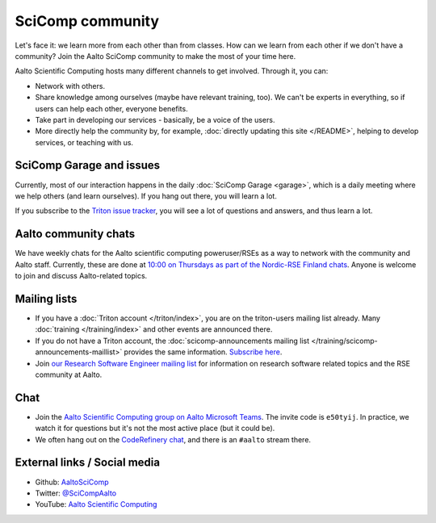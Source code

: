 SciComp community
=================

Let's face it: we learn more from each other than from classes.  How
can we learn from each other if we don't have a community?  Join the
Aalto SciComp community to make the most of your time here.

Aalto Scientific Computing hosts many different channels to get
involved.  Through it, you can:

* Network with others.

* Share knowledge among ourselves (maybe have relevant training,
  too).  We can't be experts in everything, so if users can help each
  other, everyone benefits.

* Take part in developing our services - basically, be a voice of the
  users.

* More directly help the community by, for example, :doc:`directly updating
  this site </README>`, helping to develop services, or teaching with us.



SciComp Garage and issues
-------------------------

Currently, most of our interaction happens in the daily :doc:`SciComp
Garage <garage>`, which is a daily meeting where we help others (and
learn ourselves).  If you hang out there, you will learn a lot.

If you subscribe to the `Triton issue tracker
<https://version.aalto.fi/gitlab/AaltoScienceIT/triton/issues>`__, you
will see a lot of questions and answers, and thus learn a lot.



Aalto community chats
---------------------

We have weekly chats for the Aalto scientific computing
poweruser/RSEs as a way to network with the community and Aalto staff.
Currently, these are done at `10:00 on Thursdays as part of
the Nordic-RSE Finland chats
<https://nordic-rse.org/communities/finland/>`__.  Anyone is welcome
to join and discuss Aalto-related topics.



Mailing lists
-------------

* If you have a :doc:`Triton account </triton/index>`, you are on the
  triton-users mailing list already.  Many :doc:`training
  </training/index>` and other events are announced there.
* If you do not have a Triton account, the :doc:`scicomp-announcements
  mailing list </training/scicomp-announcements-maillist>` provides
  the same information.  `Subscribe
  here <https://list.aalto.fi/mailman/listinfo/scicomp-announcements>`__.
* Join `our Research Software Engineer mailing list
  <https://list.aalto.fi/mailman/listinfo/rse>`__ for information on
  research software related topics and the RSE community at Aalto.



Chat
----

* Join the `Aalto Scientific Computing group on Aalto Microsoft Teams
  <asc-teams_>`__.  The invite code is ``e50tyij``.  In practice, we
  watch it for questions but it's not the most active place (but it
  could be).
* We often hang out on the `CodeRefinery chat
  <https://coderefinery.github.io/manuals/chat/>`__, and there is an
  ``#aalto`` stream there.

.. _asc-teams: https://teams.microsoft.com/l/team/19%3a688ad82e41aa46d48ad978aea767419c%40thread.tacv2/conversations?groupId=4089981d-a443-493d-ae3e-3df5c63caed6&tenantId=ae1a7724-4041-4462-a6dc-538cb199707e



External links / Social media
-----------------------------

* Github: `AaltoSciComp <https://github.com/AaltoSciComp/>`__
* Twitter: `@SciCompAalto <https://twitter.com/SciCompAalto>`__
* YouTube: `Aalto Scientific Computing <https://www.youtube.com/channel/UCNErdFO1_GzSkDx0bLKWXOA/>`__
